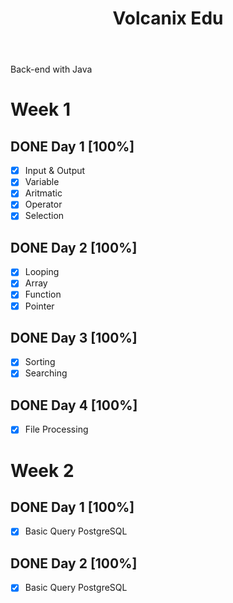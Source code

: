 #+TITLE: Volcanix Edu

Back-end with Java

* Week 1
** DONE Day 1 [100%]
   SCHEDULED: <2023-01-24 Tue>
   - [X] Input & Output
   - [X] Variable
   - [X] Aritmatic
   - [X] Operator
   - [X] Selection

** DONE Day 2 [100%]
   SCHEDULED: <2023-01-25 Wed>
   - [X] Looping
   - [X] Array
   - [X] Function
   - [X] Pointer
** DONE Day 3 [100%]
   SCHEDULED: <2023-01-26 Thu>
   - [X] Sorting
   - [X] Searching
** DONE Day 4 [100%]
   SCHEDULED: <2023-01-27 Fri>
   - [X] File Processing

* Week 2
** DONE Day 1 [100%]
   SCHEDULED: <2023-01-30 Mon>
   - [X] Basic Query PostgreSQL
** DONE Day 2 [100%]
   SCHEDULED: <2023-01-31 Tue>
   - [X] Basic Query PostgreSQL
